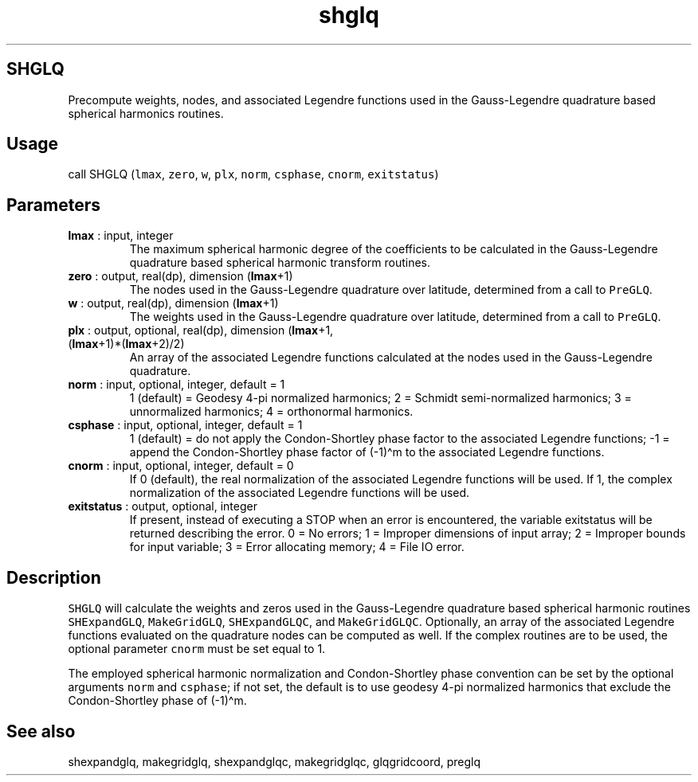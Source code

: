 .\" Automatically generated by Pandoc 2.9.2
.\"
.TH "shglq" "1" "2019-09-23" "Fortran 95" "SHTOOLS 4.6"
.hy
.SH SHGLQ
.PP
Precompute weights, nodes, and associated Legendre functions used in the
Gauss-Legendre quadrature based spherical harmonics routines.
.SH Usage
.PP
call SHGLQ (\f[C]lmax\f[R], \f[C]zero\f[R], \f[C]w\f[R], \f[C]plx\f[R],
\f[C]norm\f[R], \f[C]csphase\f[R], \f[C]cnorm\f[R],
\f[C]exitstatus\f[R])
.SH Parameters
.TP
\f[B]\f[CB]lmax\f[B]\f[R] : input, integer
The maximum spherical harmonic degree of the coefficients to be
calculated in the Gauss-Legendre quadrature based spherical harmonic
transform routines.
.TP
\f[B]\f[CB]zero\f[B]\f[R] : output, real(dp), dimension (\f[B]\f[CB]lmax\f[B]\f[R]+1)
The nodes used in the Gauss-Legendre quadrature over latitude,
determined from a call to \f[C]PreGLQ\f[R].
.TP
\f[B]\f[CB]w\f[B]\f[R] : output, real(dp), dimension (\f[B]\f[CB]lmax\f[B]\f[R]+1)
The weights used in the Gauss-Legendre quadrature over latitude,
determined from a call to \f[C]PreGLQ\f[R].
.TP
\f[B]\f[CB]plx\f[B]\f[R] : output, optional, real(dp), dimension (\f[B]\f[CB]lmax\f[B]\f[R]+1, (\f[B]\f[CB]lmax\f[B]\f[R]+1)*(\f[B]\f[CB]lmax\f[B]\f[R]+2)/2)
An array of the associated Legendre functions calculated at the nodes
used in the Gauss-Legendre quadrature.
.TP
\f[B]\f[CB]norm\f[B]\f[R] : input, optional, integer, default = 1
1 (default) = Geodesy 4-pi normalized harmonics; 2 = Schmidt
semi-normalized harmonics; 3 = unnormalized harmonics; 4 = orthonormal
harmonics.
.TP
\f[B]\f[CB]csphase\f[B]\f[R] : input, optional, integer, default = 1
1 (default) = do not apply the Condon-Shortley phase factor to the
associated Legendre functions; -1 = append the Condon-Shortley phase
factor of (-1)\[ha]m to the associated Legendre functions.
.TP
\f[B]\f[CB]cnorm\f[B]\f[R] : input, optional, integer, default = 0
If 0 (default), the real normalization of the associated Legendre
functions will be used.
If 1, the complex normalization of the associated Legendre functions
will be used.
.TP
\f[B]\f[CB]exitstatus\f[B]\f[R] : output, optional, integer
If present, instead of executing a STOP when an error is encountered,
the variable exitstatus will be returned describing the error.
0 = No errors; 1 = Improper dimensions of input array; 2 = Improper
bounds for input variable; 3 = Error allocating memory; 4 = File IO
error.
.SH Description
.PP
\f[C]SHGLQ\f[R] will calculate the weights and zeros used in the
Gauss-Legendre quadrature based spherical harmonic routines
\f[C]SHExpandGLQ\f[R], \f[C]MakeGridGLQ\f[R], \f[C]SHExpandGLQC\f[R],
and \f[C]MakeGridGLQC\f[R].
Optionally, an array of the associated Legendre functions evaluated on
the quadrature nodes can be computed as well.
If the complex routines are to be used, the optional parameter
\f[C]cnorm\f[R] must be set equal to 1.
.PP
The employed spherical harmonic normalization and Condon-Shortley phase
convention can be set by the optional arguments \f[C]norm\f[R] and
\f[C]csphase\f[R]; if not set, the default is to use geodesy 4-pi
normalized harmonics that exclude the Condon-Shortley phase of
(-1)\[ha]m.
.SH See also
.PP
shexpandglq, makegridglq, shexpandglqc, makegridglqc, glqgridcoord,
preglq
